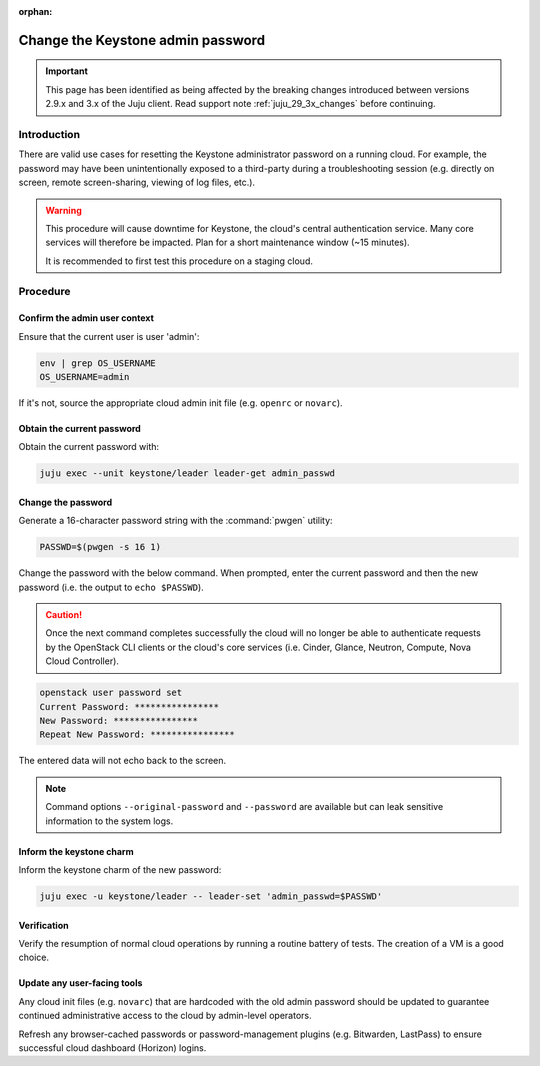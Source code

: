 :orphan:

==================================
Change the Keystone admin password
==================================

.. important::

   This page has been identified as being affected by the breaking changes
   introduced between versions 2.9.x and 3.x of the Juju client. Read
   support note :ref:`juju_29_3x_changes` before continuing.

Introduction
------------

There are valid use cases for resetting the Keystone administrator password on
a running cloud. For example, the password may have been unintentionally
exposed to a third-party during a troubleshooting session (e.g. directly on
screen, remote screen-sharing, viewing of log files, etc.).

.. warning::

   This procedure will cause downtime for Keystone, the cloud's central
   authentication service. Many core services will therefore be impacted. Plan
   for a short maintenance window (~15 minutes).

   It is recommended to first test this procedure on a staging cloud.

Procedure
---------

Confirm the admin user context
~~~~~~~~~~~~~~~~~~~~~~~~~~~~~~

Ensure that the current user is user 'admin':

.. code-block:: none

   env | grep OS_USERNAME
   OS_USERNAME=admin

If it's not, source the appropriate cloud admin init file (e.g. ``openrc`` or
``novarc``).

Obtain the current password
~~~~~~~~~~~~~~~~~~~~~~~~~~~

Obtain the current password with:

.. code-block:: none

   juju exec --unit keystone/leader leader-get admin_passwd

Change the password
~~~~~~~~~~~~~~~~~~~

Generate a 16-character password string with the :command:`pwgen` utility:

.. code-block:: none

   PASSWD=$(pwgen -s 16 1)

Change the password with the below command. When prompted, enter the current
password and then the new password (i.e. the output to ``echo $PASSWD``).

.. caution::

   Once the next command completes successfully the cloud will no longer be
   able to authenticate requests by the OpenStack CLI clients or the cloud's
   core services (i.e. Cinder, Glance, Neutron, Compute, Nova Cloud
   Controller).

.. code-block:: none

   openstack user password set
   Current Password: ****************
   New Password: ****************
   Repeat New Password: ****************

The entered data will not echo back to the screen.

.. note::

   Command options ``--original-password`` and ``--password`` are available but
   can leak sensitive information to the system logs.

Inform the keystone charm
~~~~~~~~~~~~~~~~~~~~~~~~~

Inform the keystone charm of the new password:

.. code-block:: none

   juju exec -u keystone/leader -- leader-set 'admin_passwd=$PASSWD'

Verification
~~~~~~~~~~~~

Verify the resumption of normal cloud operations by running a routine battery
of tests. The creation of a VM is a good choice.

Update any user-facing tools
~~~~~~~~~~~~~~~~~~~~~~~~~~~~

Any cloud init files (e.g. ``novarc``) that are hardcoded with the old admin
password should be updated to guarantee continued administrative access to the
cloud by admin-level operators.

Refresh any browser-cached passwords or password-management plugins (e.g.
Bitwarden, LastPass) to ensure successful cloud dashboard (Horizon) logins.

